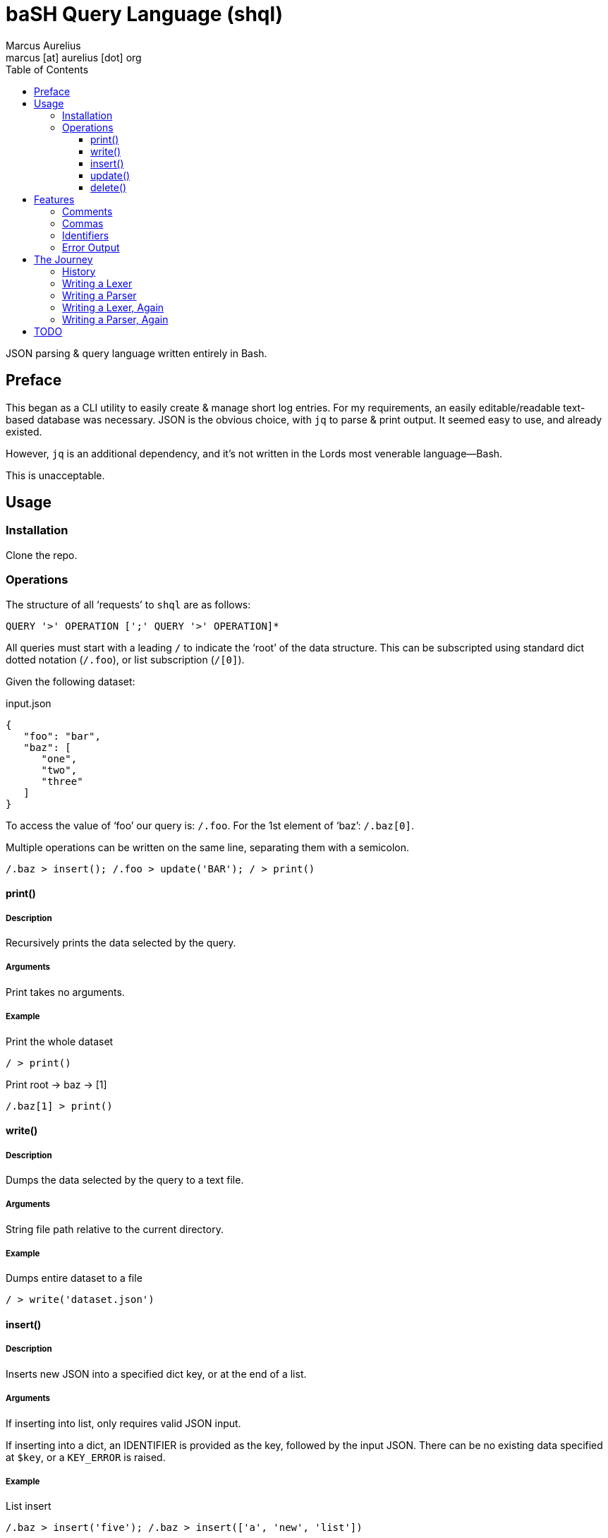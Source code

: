 = baSH Query Language (shql)
Marcus Aurelius <marcus [at] aurelius [dot] org>
:source-highlighter:     pygments
:pygments-style:         algol_nu
:pygments-linenums-mode: table
:toc:                    left
:toclevels:              3

JSON parsing & query language written entirely in Bash.

== Preface
This began as a CLI utility to easily create & manage short log entries.
For my requirements, an easily editable/readable text-based database was necessary.
JSON is the obvious choice, with `jq` to parse & print output.
It seemed easy to use, and already existed.

However, `jq` is an additional dependency, and it's not written in the Lords most venerable language--Bash.

This is unacceptable.

== Usage
=== Installation
Clone the repo.

=== Operations
The structure of all '`requests`' to `shql` are as follows:
----
QUERY '>' OPERATION [';' QUERY '>' OPERATION]*
----

All queries must start with a leading `/` to indicate the '`root`' of the data structure.
This can be subscripted using standard dict dotted notation (`/.foo`), or list subscription (`/[0]`).

Given the following dataset:

.input.json
[source,json]
----
{
   "foo": "bar",
   "baz": [
      "one",
      "two",
      "three"
   ]
}
----

To access the value of '`foo`' our query is: `/.foo`.
For the 1st element of '`baz`': `/.baz[0]`.

Multiple operations can be written on the same line, separating them with a semicolon.

[source]
----
/.baz > insert(); /.foo > update('BAR'); / > print()
----


==== print()
===== Description
Recursively prints the data selected by the query.

===== Arguments
Print takes no arguments.

===== Example
.Print the whole dataset
[source]
----
/ > print()
----

.Print root -> baz -> [1]
[source]
----
/.baz[1] > print()
----

==== write()
===== Description
Dumps the data selected by the query to a text file.

===== Arguments
String file path relative to the current directory.

===== Example
.Dumps entire dataset to a file
[source]
----
/ > write('dataset.json')
----

==== insert()
===== Description
Inserts new JSON into a specified dict key, or at the end of a list.

===== Arguments
If inserting into list, only requires valid JSON input.

If inserting into a dict, an IDENTIFIER is provided as the key, followed by the input JSON.
There can be no existing data specified at `$key`, or a `KEY_ERROR` is raised.

===== Example
.List insert
[source]
----
/.baz > insert('five'); /.baz > insert(['a', 'new', 'list'])
----

.Dict insert
[source]
----
/.foo > insert(new, 'VALUE')
----

==== update()
===== Description
Inserts new JSON into a specified query location.
The existing node is recursively deleted prior to the new node is inserted in its place.

===== Arguments
JSON data.

===== Example
.Nuke root -> baz -> *, replace with 'BAZ'
[source]
----
/.baz > update('BAZ')
----

==== delete()
===== Description
Recursively deletes the data selected by the query.
Deleting the root node may make the database unusable (WORK IN PROGRESS).

===== Arguments
Delete takes no arguments.

===== Example
.Specific node deletion
[source]
----
/.baz[0] > delete()
----


== Features
There are some included features that .json itself does not include.

=== Comments
Comment away!
Single-line comments are supported, beginning with `#`, ending at a newline.

=== Commas
Commas may be used after the last element in a list, or dict items.

=== Identifiers
COMING SOON.

=== Error Output
Helpful, specific error output.
Line & column number is always provided.
Where possible arrows are drawn to the specific offending character.

Unlike many utilities, this project strives to collect as many errors as possible before printing & exiting.


== The Journey
=== History
=== Writing a Lexer
=== Writing a Parser
=== Writing a Lexer, Again
=== Writing a Parser, Again

== TODO
* [ ] Allow INTEGERs as a valid data type
* [ ] All around code cleanup
   ** [ ] Consistency in variable & function names
   ** [ ] Add comments where missing
